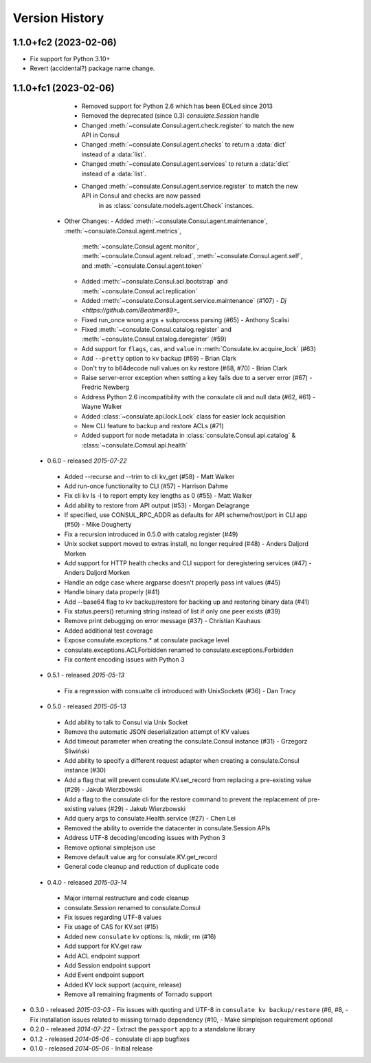 Version History
===============
 
1.1.0+fc2 (2023-02-06)
~~~~~~~~~~~~~~~~~~~~~~

- Fix support for Python 3.10+
- Revert (accidental?) package name change.

1.1.0+fc1 (2023-02-06)
~~~~~~~~~~~~~~~~~~~~~~

    - Removed support for Python 2.6 which has been EOLed since 2013
    - Removed the deprecated (since 0.3) `consulate.Session` handle
    - Changed :meth:`~consulate.Consul.agent.check.register` to match the new API in Consul
    - Changed :meth:`~consulate.Consul.agent.checks` to return a :data:`dict` instead of a :data:`list`.
    - Changed :meth:`~consulate.Consul.agent.services` to return a :data:`dict` instead of a :data:`list`.
    - Changed :meth:`~consulate.Consul.agent.service.register` to match the new API in Consul and checks are now passed
        in as :class:`consulate.models.agent.Check` instances.
  - Other Changes:
    - Added :meth:`~consulate.Consul.agent.maintenance`, :meth:`~consulate.Consul.agent.metrics`,
      :meth:`~consulate.Consul.agent.monitor`, :meth:`~consulate.Consul.agent.reload`,
      :meth:`~consulate.Consul.agent.self`, and :meth:`~consulate.Consul.agent.token`
    - Added :meth:`~consulate.Consul.acl.bootstrap` and  :meth:`~consulate.Consul.acl.replication`
    - Added :meth:`~consulate.Consul.agent.service.maintenance` (#107) - `Dj <https://github.com/Beahmer89>_`
    - Fixed run_once wrong args + subprocess parsing (#65) - Anthony Scalisi
    - Fixed :meth:`~consulate.Consul.catalog.register` and :meth:`~consulate.Consul.catalog.deregister` (#59)
    - Add support for ``flags``, ``cas``, and ``value`` in :meth:`Consulate.kv.acquire_lock` (#63)
    - Add ``--pretty`` option to kv backup (#69) - Brian Clark
    - Don't try to b64decode null values on kv restore (#68, #70) - Brian Clark
    - Raise server-error exception when setting a key fails due to a server error (#67) - Fredric Newberg
    - Address Python 2.6 incompatibility with the consulate cli and null data (#62, #61) - Wayne Walker
    - Added :class:`~consulate.api.lock.Lock` class for easier lock acquisition
    - New CLI feature to backup and restore ACLs (#71)
    - Added support for node metadata in :class:`consulate.Consul.api.catalog` & :class:`~consulate.Comsul.api.health` 

 - 0.6.0 - released *2015-07-22*
  - Added --recurse and --trim to cli kv_get (#58) - Matt Walker
  - Add run-once functionality to CLI (#57) - Harrison Dahme
  - Fix cli kv ls -l to report empty key lengths as 0 (#55) - Matt Walker
  - Add ability to restore from API output (#53) - Morgan Delagrange
  - If specified, use CONSUL_RPC_ADDR as defaults for API scheme/host/port in CLI app (#50) - Mike Dougherty
  - Fix a recursion introduced in 0.5.0 with catalog.register (#49)
  - Unix socket support moved to extras install, no longer required (#48) - Anders Daljord Morken
  - Add support for HTTP health checks and CLI support for deregistering services (#47) - Anders Daljord Morken
  - Handle an edge case where argparse doesn't properly pass int values (#45)
  - Handle binary data properly (#41)
  - Add --base64 flag to kv backup/restore for backing up and restoring binary data (#41)
  - Fix status.peers() returning string instead of list if only one peer exists (#39)
  - Remove print debugging on error message (#37) - Christian Kauhaus
  - Added additional test coverage
  - Expose consulate.exceptions.* at consulate package level
  - consulate.exceptions.ACLForbidden renamed to consulate.exceptions.Forbidden
  - Fix content encoding issues with Python 3
 - 0.5.1 - released *2015-05-13*
  - Fix a regression with consualte cli introduced with UnixSockets (#36) - Dan Tracy
 - 0.5.0 - released *2015-05-13*
  - Add ability to talk to Consul via Unix Socket
  - Remove the automatic JSON deserialization attempt of KV values
  - Add timeout parameter when creating the consulate.Consul instance (#31) - Grzegorz Śliwiński
  - Add ability to specify a different request adapter when creating a consulate.Consul instance (#30)
  - Add a flag that will prevent consulate.KV.set_record from replacing a pre-existing value (#29) - Jakub Wierzbowski
  - Add a flag to the consulate cli for the restore command to prevent the replacement of pre-existing values (#29) - Jakub Wierzbowski
  - Add query args to consulate.Health.service (#27) - Chen Lei
  - Removed the ability to override the datacenter in consulate.Session APIs
  - Address UTF-8 decoding/encoding issues with Python 3
  - Remove optional simplejson use
  - Remove default value arg for consulate.KV.get_record
  - General code cleanup and reduction of duplicate code
 - 0.4.0 - released *2015-03-14*
  - Major internal restructure and code cleanup
  - consulate.Session renamed to consulate.Consul
  - Fix issues regarding UTF-8 values
  - Fix usage of CAS for KV.set (#15)
  - Added new ``consulate`` kv options: ls, mkdir, rm (#16)
  - Add support for KV.get raw
  - Add ACL endpoint support
  - Add Session endpoint support
  - Add Event endpoint support
  - Added KV lock support (acquire, release)
  - Remove all remaining fragments of Tornado support
- 0.3.0 - released *2015-03-03*
  - Fix issues with quoting and UTF-8 in ``consulate kv backup/restore`` (#6, #8,
  - Fix installation issues related to missing tornado dependency (#10,
  - Make simplejson requirement optional
- 0.2.0 - released *2014-07-22*
  - Extract the ``passport`` app to a standalone library
- 0.1.2 - released *2014-05-06*
  - consulate cli app bugfixes
- 0.1.0 - released *2014-05-06*
  - Initial release
